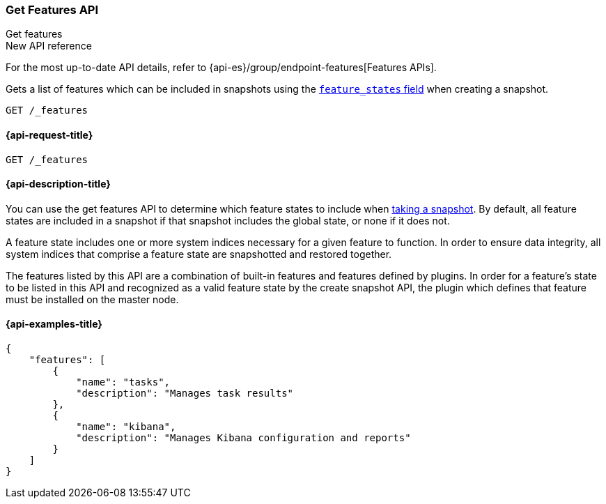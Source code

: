 [[get-features-api]]
=== Get Features API
++++
<titleabbrev>Get features</titleabbrev>
++++

.New API reference
[sidebar]
--
For the most up-to-date API details, refer to {api-es}/group/endpoint-features[Features APIs].
--

Gets a list of features which can be included in snapshots using the
<<create-snapshot-api-feature-states,`feature_states` field>> when creating a
snapshot.

[source,console]
-----------------------------------
GET /_features
-----------------------------------

[[get-features-api-request]]
==== {api-request-title}

`GET /_features`


[[get-features-api-desc]]
==== {api-description-title}

You can use the get features API to determine which feature states
to include when <<snapshots-take-snapshot,taking a snapshot>>. By default, all
feature states are included in a snapshot if that snapshot includes the global
state, or none if it does not.

A feature state includes one or more system indices necessary for a given
feature to function. In order to ensure data integrity, all system indices that
comprise a feature state are snapshotted and restored together.

The features listed by this API are a combination of built-in features and
features defined by plugins. In order for a feature's state to be listed in this
API and recognized as a valid feature state by the create snapshot API, the
plugin which defines that feature must be installed on the master node.

==== {api-examples-title}

[source,console-result]
----
{
    "features": [
        {
            "name": "tasks",
            "description": "Manages task results"
        },
        {
            "name": "kibana",
            "description": "Manages Kibana configuration and reports"
        }
    ]
}
----
// TESTRESPONSE[skip:response differs between default distro and OSS]
